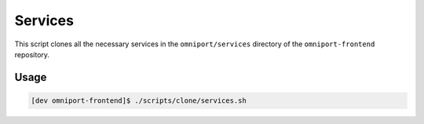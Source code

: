 Services
========

This script clones all the necessary services in the ``omniport/services``
directory of the ``omniport-frontend`` repository.

Usage
-----

.. code-block:: console

  [dev omniport-frontend]$ ./scripts/clone/services.sh

